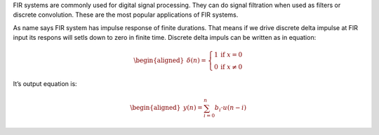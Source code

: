 FIR systems are commonly used for digital signal processing. They can do
signal filtration when used as filters or discrete convolution. These
are the most popular applications of FIR systems.

As name says FIR system has impulse response of finite durations. That
means if we drive discrete delta impulse at FIR input its respons will
setls down to zero in finite time. Discrete delta impuls can be written
as in equation:

.. math::

   \begin{aligned}
       \delta(n) = 
       \left\{
           \begin{array}{ll}
               1 & \mbox{if } x = 0 \\
               0 & \mbox{if } x \neq 0
           \end{array}
       \right.     \end{aligned}

It’s output equation is:

.. math::

   \begin{aligned}
   y(n) = \sum_{i=0}^{n}{b_{i} \cdot u(n-i)}\end{aligned}
